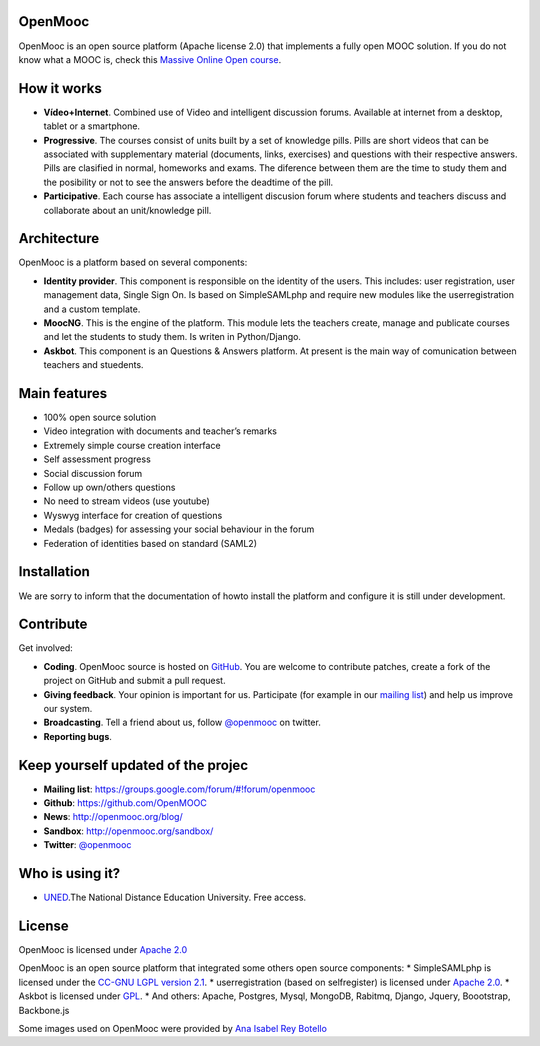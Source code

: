 OpenMooc
========

OpenMooc is an open source platform (Apache license 2.0) that implements a fully open MOOC solution. If you do not know what a MOOC is, check this `Massive Online Open course <http://en.wikipedia.org/wiki/Massive_open_online_course>`_.


How it works
============

* **Vídeo+Internet**. Combined use of Video and intelligent discussion forums. Available at internet from a desktop, tablet or a smartphone.
* **Progressive**. The courses consist of units built by a set of knowledge pills. Pills are short videos that can be associated with supplementary material (documents, links, exercises) and questions with their respective answers. Pills are clasified in normal, homeworks and exams. The diference between them are the time to study them and the posibility or not to see the answers before the deadtime of the pill.
* **Participative**. Each course has associate a intelligent discusion forum where students and teachers  discuss and collaborate about an unit/knowledge pill.


Architecture
============

OpenMooc is a platform based on several components:

* **Identity provider**. This component is responsible on the identity of the users. This includes: user registration, user management data, Single Sign On. Is based on SimpleSAMLphp and require new modules like the userregistration and a custom template.
* **MoocNG**. This is the engine of the platform. This module lets the teachers create, manage and publicate courses and let the students to study them. Is writen in Python/Django.
* **Askbot**. This component is an Questions & Answers platform. At present is the main way of comunication between teachers and stuedents.


Main features
=============

* 100% open source solution
* Video integration with documents and teacher’s remarks
* Extremely simple course creation interface
* Self assessment progress
* Social discussion forum
* Follow up own/others questions
* No need to stream videos (use youtube)
* Wyswyg interface for creation of questions
* Medals (badges) for assessing your social behaviour in the forum
* Federation of identities based on standard (SAML2)


Installation
============

We are sorry to inform that the documentation of howto install the platform and configure it is still under development.


Contribute
==========

Get involved:

* **Coding**. OpenMooc source is hosted on `GitHub <https://github.com/OpenMOOC>`_. You are welcome to contribute patches, create a fork of the project on GitHub and submit a pull request.
* **Giving feedback**. Your opinion is important for us. Participate (for example in our `mailing list <https://groups.google.com/d/forum/openmooc>`_) and help us improve our system.
* **Broadcasting**. Tell a friend about us,  follow `@openmooc <https://twitter.com/openmooc>`_ on twitter.
* **Reporting bugs**.  


Keep yourself updated of the projec
===================================

* **Mailing list**: https://groups.google.com/forum/#!forum/openmooc
* **Github**: https://github.com/OpenMOOC
* **News**: http://openmooc.org/blog/
* **Sandbox**: http://openmooc.org/sandbox/
* **Twitter**: `@openmooc <https://twitter.com/openmooc>`_


Who is using it?
================

* `UNED <http://unedcoma.es>`_.The National Distance Education University. Free access.


License
=======

OpenMooc is licensed under `Apache 2.0 <http://www.apache.org/licenses/LICENSE-2.0.html>`_

OpenMooc is an open source platform that integrated some others open source components:
* SimpleSAMLphp  is licensed under the `CC-GNU LGPL version 2.1 <http://creativecommons.org/licenses/LGPL/2.1/>`_.
* userregistration (based on selfregister) is licensed under `Apache 2.0 <http://www.apache.org/licenses/LICENSE-2.0.html>`_.
* Askbot is licensed under `GPL <http://www.gnu.org/copyleft/gpl.html>`_.
* And others: Apache, Postgres, Mysql, MongoDB, Rabitmq, Django, Jquery, Boootstrap, Backbone.js

Some images used on OpenMooc were provided by `Ana Isabel Rey Botello <https://github.com/anarey>`_
